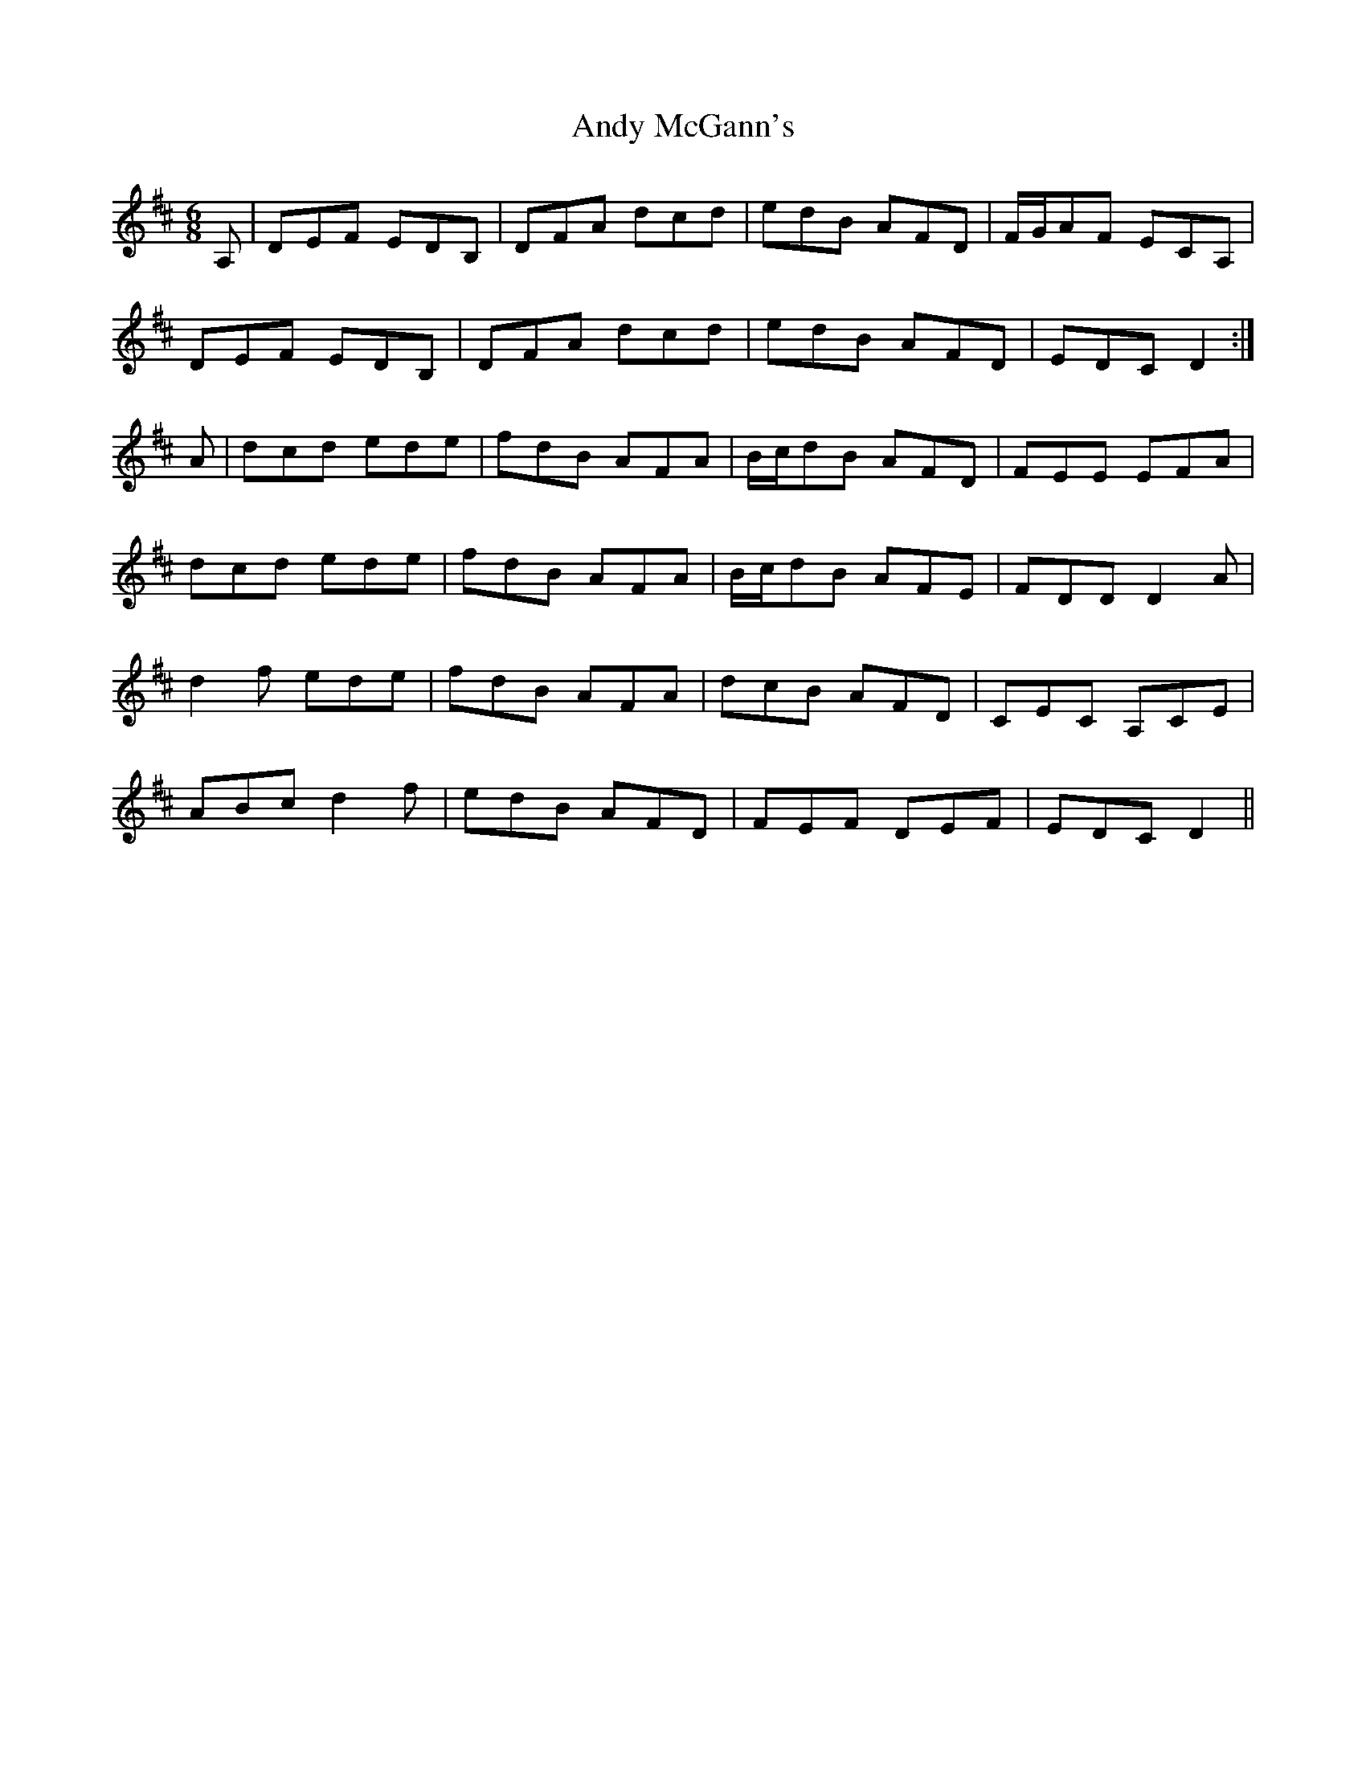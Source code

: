X: 1520
T: Andy McGann's
R: jig
M: 6/8
K: Dmajor
A,|DEF EDB,|DFA dcd|edB AFD|F/G/AF ECA,|
DEF EDB,|DFA dcd|edB AFD|EDC D2:|
A|dcd ede|fdB AFA|B/c/dB AFD|FEE EFA|
dcd ede|fdB AFA|B/c/dB AFE|FDD D2A|
d2f ede|fdB AFA|dcB AFD|CEC A,CE|
ABc d2f|edB AFD|FEF DEF|EDC D2||

